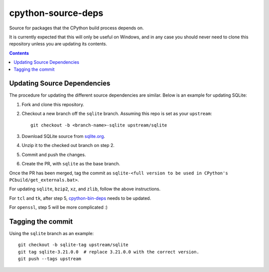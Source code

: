 cpython-source-deps
===================

Source for packages that the CPython build process depends on.

It is currently expected that this will only be useful on Windows,
and in any case you should never need to clone this repository
unless you are updating its contents.

.. contents::

Updating Source Dependencies
----------------------------

The procedure for updating the different source dependencies are similar.  Below
is an example for updating SQLite::


1. Fork and clone this repository.

2. Checkout a new branch off the ``sqlite`` branch. Assuming this repo is set
   as your ``upstream``::

      git checkout -b <branch-name>-sqlite upstream/sqlite

3. Download SQLite source from `sqlite.org <https://www.sqlite.org>`_.

4. Unzip it to the checked out branch on step 2.

5. Commit and push the changes.

6. Create the PR, with ``sqlite`` as the base branch.

Once the PR has been merged, tag the commit as ``sqlite-<full version to be used in CPython's PCbuild/get_externals.bat>``.

For updating ``sqlite``, ``bzip2``, ``xz``, and ``zlib``, follow the above
instructions.

For ``tcl`` and ``tk``, after step 5, `cpython-bin-deps
<https://github.com/python/cpython-bin-deps/>`_
needs to be updated.

For ``openssl``, step 5 will be more complicated :)


Tagging the commit
------------------

Using the ``sqlite`` branch as an example::

   git checkout -b sqlite-tag upstream/sqlite
   git tag sqlite-3.21.0.0  # replace 3.21.0.0 with the correct version.
   git push --tags upstream

